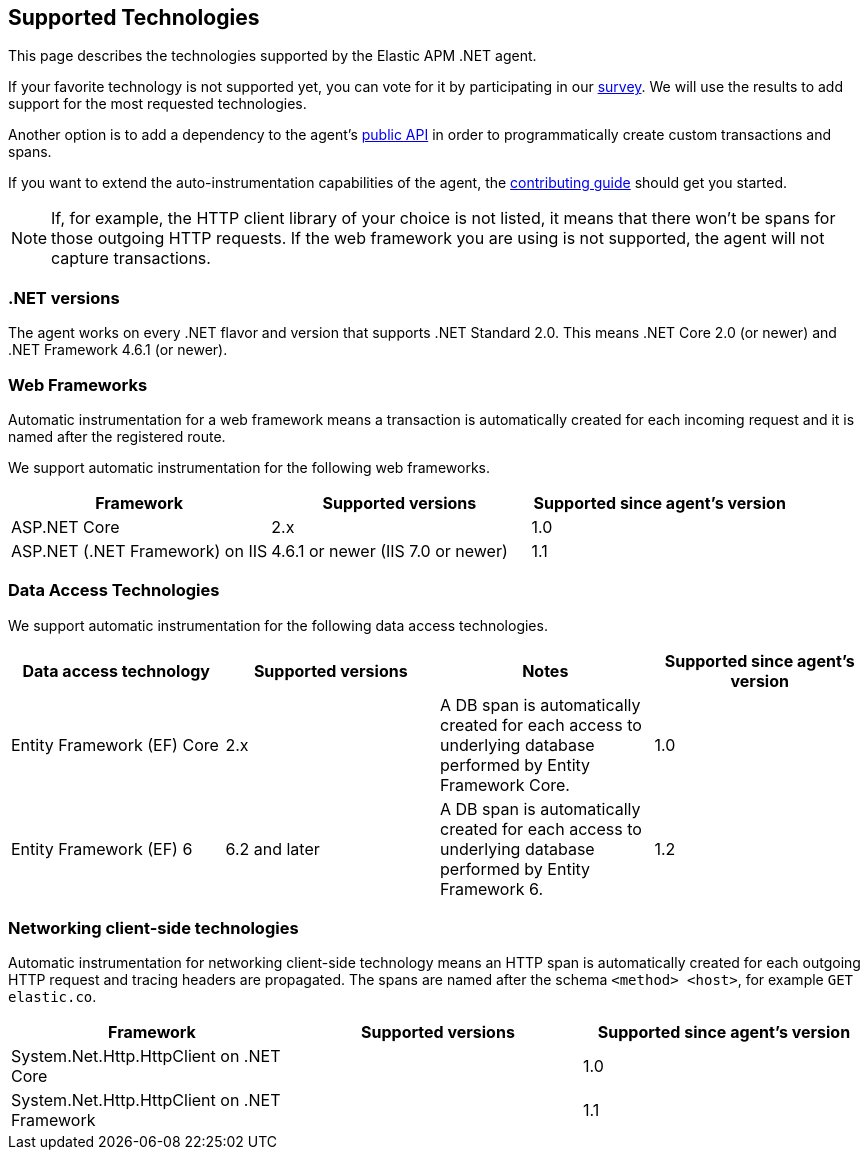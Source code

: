 ifdef::env-github[]
NOTE: For the best reading experience,
please view this documentation at https://www.elastic.co/guide/en/apm/agent/dotnet[elastic.co]
endif::[]

[[supported-technologies]]
== Supported Technologies
This page describes the technologies supported by the Elastic APM .NET agent.

If your favorite technology is not supported yet,
you can vote for it by participating in our
https://docs.google.com/forms/d/18SgsVo9asGNFMjRqwdrk3wTHNwPhtHv4jE35hZRCL6A/[survey].
We will use the results to add support for the most requested technologies.

Another option is to add a dependency to the agent's <<public-api, public API>>
in order to programmatically create custom transactions and spans.

If you want to extend the auto-instrumentation capabilities of the agent,
the https://github.com/elastic/apm-agent-dotnet/blob/master/CONTRIBUTING.md[contributing guide] should get you started.

NOTE: If, for example,
the HTTP client library of your choice is not listed,
it means that there won't be spans for those outgoing HTTP requests.
If the web framework you are using is not supported,
the agent will not capture transactions.

[float]
[[supported-dotnet-flavors]]
=== .NET versions

The agent works on every .NET flavor and version that supports .NET Standard 2.0.
This means .NET Core 2.0 (or newer) and .NET Framework 4.6.1 (or newer).

[float]
[[supported-web-frameworks]]
=== Web Frameworks

Automatic instrumentation for a web framework means
a transaction is automatically created for each incoming request and it is named after the registered route.

We support automatic instrumentation for the following web frameworks.

|===
|Framework |Supported versions |Supported since agent's version

|ASP.NET Core
|2.x
|1.0

|ASP.NET (.NET Framework) on IIS
|4.6.1 or newer (IIS 7.0 or newer)
|1.1

|===


[float]
[[supported-data-access-technologies]]
=== Data Access Technologies

We support automatic instrumentation for the following data access technologies.

|===
|Data access technology |Supported versions |Notes |Supported since agent's version

|Entity Framework (EF) Core
|2.x
|A DB span is automatically created for each access to underlying database performed by Entity Framework Core.
|1.0

|Entity Framework (EF) 6
|6.2 and later
|A DB span is automatically created for each access to underlying database performed by Entity Framework 6.
|1.2

|===

[float]
[[supported-networking-client-side-technologies]]
=== Networking client-side technologies

Automatic instrumentation for networking client-side technology means
an HTTP span is automatically created for each outgoing HTTP request and tracing headers are propagated. 
The spans are named after the schema `<method> <host>`, for example `GET elastic.co`.

|===
|Framework |Supported versions |Supported since agent's version

|System.Net.Http.HttpClient on .NET Core
|
|1.0

|System.Net.Http.HttpClient on .NET Framework
|
|1.1

|===

